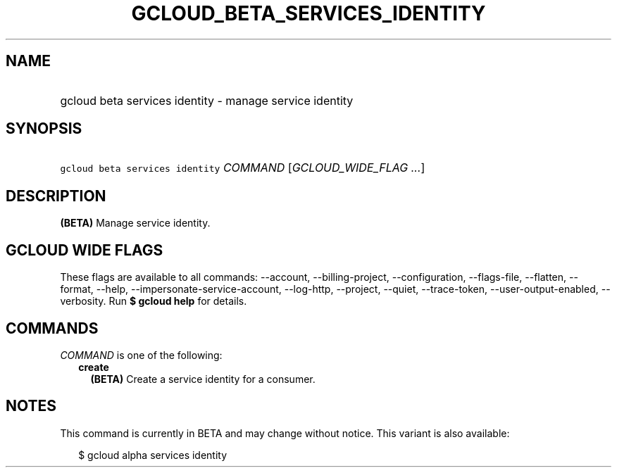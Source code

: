 
.TH "GCLOUD_BETA_SERVICES_IDENTITY" 1



.SH "NAME"
.HP
gcloud beta services identity \- manage service identity



.SH "SYNOPSIS"
.HP
\f5gcloud beta services identity\fR \fICOMMAND\fR [\fIGCLOUD_WIDE_FLAG\ ...\fR]



.SH "DESCRIPTION"

\fB(BETA)\fR Manage service identity.



.SH "GCLOUD WIDE FLAGS"

These flags are available to all commands: \-\-account, \-\-billing\-project,
\-\-configuration, \-\-flags\-file, \-\-flatten, \-\-format, \-\-help,
\-\-impersonate\-service\-account, \-\-log\-http, \-\-project, \-\-quiet,
\-\-trace\-token, \-\-user\-output\-enabled, \-\-verbosity. Run \fB$ gcloud
help\fR for details.



.SH "COMMANDS"

\f5\fICOMMAND\fR\fR is one of the following:

.RS 2m
.TP 2m
\fBcreate\fR
\fB(BETA)\fR Create a service identity for a consumer.


.RE
.sp

.SH "NOTES"

This command is currently in BETA and may change without notice. This variant is
also available:

.RS 2m
$ gcloud alpha services identity
.RE

